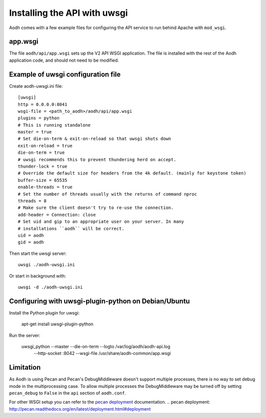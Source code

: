 ==============================
 Installing the API with uwsgi
==============================

Aodh comes with a few example files for configuring the API
service to run behind Apache with ``mod_wsgi``.

app.wsgi
========

The file ``aodh/api/app.wsgi`` sets up the V2 API WSGI
application. The file is installed with the rest of the Aodh
application code, and should not need to be modified.

Example of uwsgi configuration file
===================================


Create aodh-uwsgi.ini file::

    [uwsgi]
    http = 0.0.0.0:8041
    wsgi-file = <path_to_aodh>/aodh/api/app.wsgi
    plugins = python
    # This is running standalone
    master = true
    # Set die-on-term & exit-on-reload so that uwsgi shuts down
    exit-on-reload = true
    die-on-term = true
    # uwsgi recommends this to prevent thundering herd on accept.
    thunder-lock = true
    # Override the default size for headers from the 4k default. (mainly for keystone token)
    buffer-size = 65535
    enable-threads = true
    # Set the number of threads usually with the returns of command nproc
    threads = 8
    # Make sure the client doesn't try to re-use the connection.
    add-header = Connection: close
    # Set uid and gip to an appropriate user on your server. In many
    # installations ``aodh`` will be correct.
    uid = aodh
    gid = aodh

Then start the uwsgi server::

    uwsgi ./aodh-uwsgi.ini

Or start in background with::

    uwsgi -d ./aodh-uwsgi.ini

Configuring with uwsgi-plugin-python on Debian/Ubuntu
=====================================================

Install the Python plugin for uwsgi:

    apt-get install uwsgi-plugin-python

Run the server:

    uwsgi_python --master --die-on-term --logto /var/log/aodh/aodh-api.log \
        --http-socket :8042 --wsgi-file /usr/share/aodh-common/app.wsgi

Limitation
==========

As Aodh is using Pecan and Pecan's DebugMiddleware doesn't support
multiple processes, there is no way to set debug mode in the multiprocessing
case. To allow multiple processes the DebugMiddleware may be turned off by
setting ``pecan_debug`` to ``False`` in the ``api`` section of
``aodh.conf``.

For other WSGI setup you can refer to the `pecan deployment`_ documentation.
.. _`pecan deployment`: http://pecan.readthedocs.org/en/latest/deployment.html#deployment
